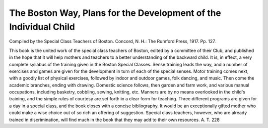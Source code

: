 The Boston Way, Plans for the Development of the Individual Child
===================================================================

Compiled
by the Special Class Teachers of Boston. Concord, N. H.: The Rumford
Press, 1917. Pp. 127.

This book is the united work of the special class teachers of Boston, edited
by a committee of their Club, and published in the hope that it will help mothers
and teachers to a better understanding of the backward child. It is, in effect,
a very complete syllabus of the training given in the Boston Special Classes.
Sense training leads the way, and a number of exercises and games are given for
the development in turn of each of the special senses. Motor training comes
next, with a goodly list of physical exercises, followed by indoor and outdoor
games, folk dancing, and music. Then come the academic branches, ending with
drawing. Domestic science follows, then garden and farm work, and various
manual occupations, including basketry, cobbling, sewing, knitting, etc. Manners
are by no means overlooked in the child's training, and the simple rules
of courtesy are set forth in a clear form for teaching. Three different programs
are given for a day in a special class, and the book closes with a concise bibliography.
It would be an exceptionally gifted mother who could make a wise choice
out of so rich an offering of suggestion. Special class teachers, however, who are
already trained in discrimination, will find much in the book that they may add
to their own resources.
A. T.
228

